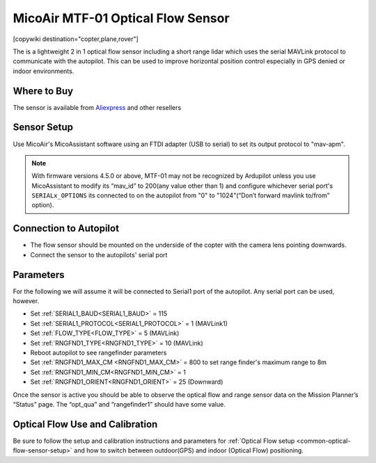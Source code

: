 .. _common-mtf-01:

==================================
MicoAir MTF-01 Optical Flow Sensor
==================================

[copywiki destination="copter,plane,rover"]

The is a lightweight 2 in 1 optical flow sensor including a short range lidar which uses the serial MAVLink protocol to communicate with the autopilot.  This can be used to improve horizontal position control especially in GPS denied  or indoor environments.


.. image:: ../../../images/MTF-01.png
    :target: ../_images/MFT-01.png

Where to Buy
============

The sensor is available from `Aliexpress <https://www.aliexpress.us/item/3256805359467554.html>`__ and other resellers

Sensor Setup
============

Use MicoAir's MicoAssistant software using an FTDI adapter (USB to serial) to set its output protocol to "mav-apm".



..  youtube:: D-ooFHEtQoo
    :width: 100%

.. note:: With firmware versions 4.5.0 or above, MTF-01 may not be recognized by Ardupilot unless you  use MicoAssistant to modify its “mav_id” to 200(any value other than 1) and configure whichever serial port's ``SERIALx_OPTIONS`` its connected to  on the autopilot from "0" to "1024"(“Don’t forward mavlink to/from” option).

Connection to Autopilot
=======================

.. image:: ../../../images/MTF-01-wiring.jpg
   :target: ../_images/MTF-01-wiring.jpg
   :width: 450px

- The flow sensor should be mounted on the underside of the copter with the camera lens pointing downwards. 
- Connect the sensor to the autopilots' serial port 
 
Parameters
==========
For the following we will assume it will be connected to Serial1 port of the autopilot. Any serial port can be used, however.

- Set :ref:`SERIAL1_BAUD<SERIAL1_BAUD>` = 115
- Set :ref:`SERIAL1_PROTOCOL<SERIAL1_PROTOCOL>` = 1 (MAVLink1)
- Set :ref:`FLOW_TYPE<FLOW_TYPE>` = 5 (MAVLink)
- Set :ref:`RNGFND1_TYPE<RNGFND1_TYPE>` = 10 (MAVLink)
- Reboot autopilot to see rangefinder parameters
- Set :ref:`RNGFND1_MAX_CM <RNGFND1_MAX_CM>` = 800 to set range finder's maximum range to 8m
- Set :ref:`RNGFND1_MIN_CM<RNGFND1_MIN_CM>` = 1
- Set :ref:`RNGFND1_ORIENT<RNGFND1_ORIENT>` = 25 (Downward) 

Once the sensor is active you should be able to observe the optical flow and range sensor data on the Mission Planner’s “Status” page. The “opt_qua” and “rangefinder1” should have some value.

Optical Flow Use and Calibration
================================

Be sure to follow the setup and calibration instructions and parameters for :ref:`Optical Flow setup <common-optical-flow-sensor-setup>` and how to switch between outdoor(GPS) and indoor (Optical Flow) positioning.

